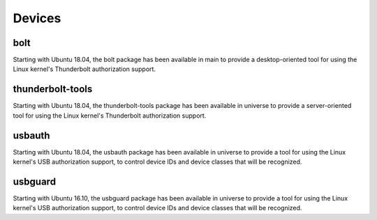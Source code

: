 Devices
#######

bolt
====

Starting with Ubuntu 18.04, the bolt package has been available in main to provide a desktop-oriented tool for using the Linux kernel's Thunderbolt authorization support. 


thunderbolt-tools
=================

Starting with Ubuntu 18.04, the thunderbolt-tools package has been available in universe to provide a server-oriented tool for using the Linux kernel's Thunderbolt authorization support. 


usbauth
=======

Starting with Ubuntu 18.04, the usbauth package has been available in universe to provide a tool for using the Linux kernel's USB authorization support, to control device IDs and device classes that will be recognized.


usbguard
========

Starting with Ubuntu 16.10, the usbguard package has been available in universe to provide a tool for using the Linux kernel's USB authorization support, to control device IDs and device classes that will be recognized.

